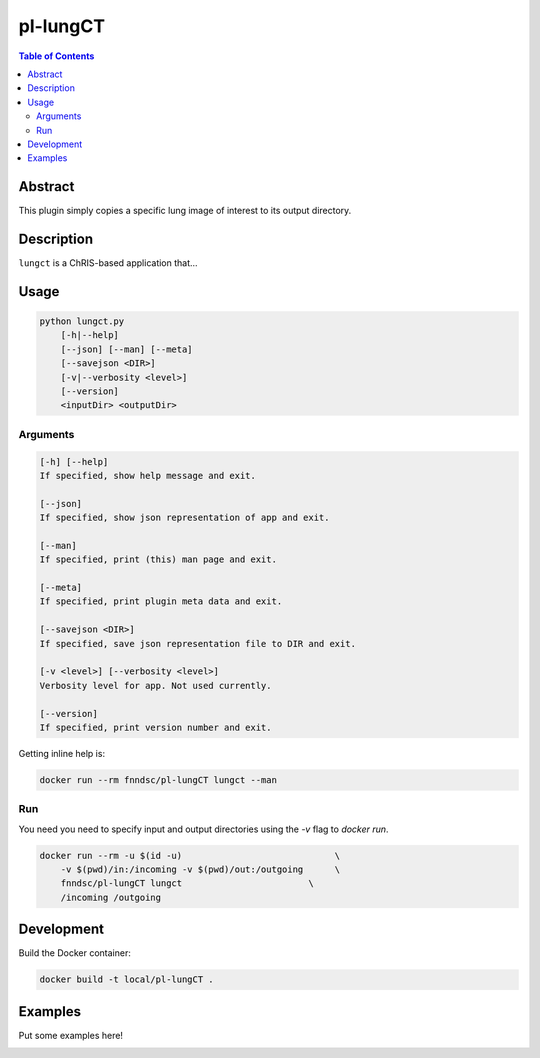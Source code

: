 pl-lungCT
================================

.. image:: https://travis-ci.org/FNNDSC/lungct.svg?branch=master
    :target: https://travis-ci.org/FNNDSC/lungct

.. image:: https://img.shields.io/badge/python-3.8%2B-blue.svg
    :target: https://github.com/FNNDSC/pl-lungCT/blob/master/setup.py

.. contents:: Table of Contents


Abstract
--------

This plugin simply copies a specific lung image of interest to its output directory.


Description
-----------

``lungct`` is a ChRIS-based application that...


Usage
-----

.. code::

    python lungct.py
        [-h|--help]
        [--json] [--man] [--meta]
        [--savejson <DIR>]
        [-v|--verbosity <level>]
        [--version]
        <inputDir> <outputDir>


Arguments
~~~~~~~~~

.. code::

    [-h] [--help]
    If specified, show help message and exit.

    [--json]
    If specified, show json representation of app and exit.

    [--man]
    If specified, print (this) man page and exit.

    [--meta]
    If specified, print plugin meta data and exit.

    [--savejson <DIR>]
    If specified, save json representation file to DIR and exit.

    [-v <level>] [--verbosity <level>]
    Verbosity level for app. Not used currently.

    [--version]
    If specified, print version number and exit.


Getting inline help is:

.. code:: bash

    docker run --rm fnndsc/pl-lungCT lungct --man

Run
~~~

You need you need to specify input and output directories using the `-v` flag to `docker run`.


.. code:: bash

    docker run --rm -u $(id -u)                             \
        -v $(pwd)/in:/incoming -v $(pwd)/out:/outgoing      \
        fnndsc/pl-lungCT lungct                        \
        /incoming /outgoing


Development
-----------

Build the Docker container:

.. code:: bash

    docker build -t local/pl-lungCT .

Examples
--------

Put some examples here!


.. image:: https://raw.githubusercontent.com/FNNDSC/cookiecutter-chrisapp/master/doc/assets/badge/light.png
    :target: https://chrisstore.co
